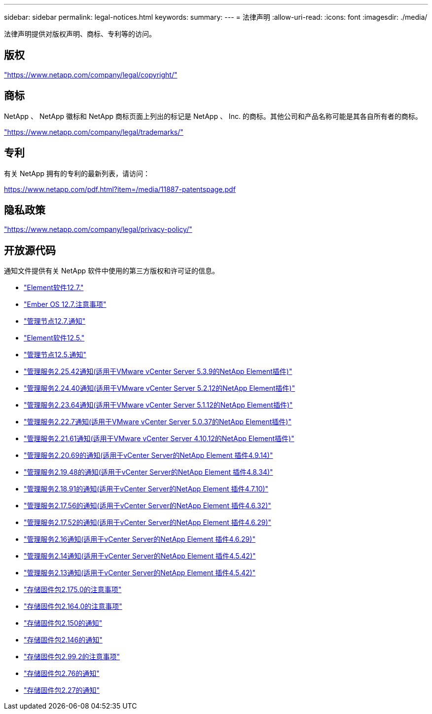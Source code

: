---
sidebar: sidebar 
permalink: legal-notices.html 
keywords:  
summary:  
---
= 法律声明
:allow-uri-read: 
:icons: font
:imagesdir: ./media/


[role="lead"]
法律声明提供对版权声明、商标、专利等的访问。



== 版权

link:https://www.netapp.com/company/legal/copyright/["https://www.netapp.com/company/legal/copyright/"^]



== 商标

NetApp 、 NetApp 徽标和 NetApp 商标页面上列出的标记是 NetApp 、 Inc. 的商标。其他公司和产品名称可能是其各自所有者的商标。

link:https://www.netapp.com/company/legal/trademarks/["https://www.netapp.com/company/legal/trademarks/"^]



== 专利

有关 NetApp 拥有的专利的最新列表，请访问：

link:https://www.netapp.com/pdf.html?item=/media/11887-patentspage.pdf["https://www.netapp.com/pdf.html?item=/media/11887-patentspage.pdf"^]



== 隐私政策

link:https://www.netapp.com/company/legal/privacy-policy/["https://www.netapp.com/company/legal/privacy-policy/"^]



== 开放源代码

通知文件提供有关 NetApp 软件中使用的第三方版权和许可证的信息。

* link:./media/Element_Software_12.7.pdf["Element软件12.7."^]
* link:./media/Ember_OS_12.7.pdf["Ember OS 12.7.注意事项"^]
* link:./media/mNode_12.7.pdf["管理节点12.7.通知"^]
* link:./media/Element_Software_12.5.pdf["Element软件12.5."^]
* link:./media/mNode_12.5.pdf["管理节点12.5.通知"^]
* link:./media/mgmt_svcs_2.25_notice.pdf["管理服务2.25.42通知(适用于VMware vCenter Server 5.3.9的NetApp Element插件)"^]
* link:./media/mgmt_svcs_2.24_notice.pdf["管理服务2.24.40通知(适用于VMware vCenter Server 5.2.12的NetApp Element插件)"^]
* link:./media/mgmt_svcs_2.23_notice.pdf["管理服务2.23.64通知(适用于VMware vCenter Server 5.1.12的NetApp Element插件)"^]
* link:./media/mgmt_svcs_2.22_notice.pdf["管理服务2.22.7通知(适用于VMware vCenter Server 5.0.37的NetApp Element插件)"^]
* link:./media/mgmt_svcs_2.21_notice.pdf["管理服务2.21.61通知(适用于VMware vCenter Server 4.10.12的NetApp Element插件)"^]
* link:./media/mgmt_2.20_notice.pdf["管理服务2.20.69的通知(适用于vCenter Server的NetApp Element 插件4.9.14)"^]
* link:./media/mgmt_2.19_notice.pdf["管理服务2.19.48的通知(适用于vCenter Server的NetApp Element 插件4.8.34)"^]
* link:./media/mgmt_svcs_2.18.pdf["管理服务2.18.91的通知(适用于vCenter Server的NetApp Element 插件4.7.10)"^]
* link:./media/mgmt_2.17.56_notice.pdf["管理服务2.17.56的通知(适用于vCenter Server的NetApp Element 插件4.6.32)"^]
* link:./media/mgmt-217.pdf["管理服务2.17.52的通知(适用于vCenter Server的NetApp Element 插件4.6.29)"^]
* link:./media/mgmt-216.pdf["管理服务2.16通知(适用于vCenter Server的NetApp Element 插件4.6.29)"^]
* link:./media/mgmt-214.pdf["管理服务2.14通知(适用于vCenter Server的NetApp Element 插件4.5.42)"^]
* link:./media/mgmt-213.pdf["管理服务2.13通知(适用于vCenter Server的NetApp Element 插件4.5.42)"^]
* link:./media/storage_firmware_bundle_2.175.0_notices.pdf["存储固件包2.175.0的注意事项"^]
* link:./media/storage_firmware_bundle_2.164.0_notices.pdf["存储固件包2.164.0的注意事项"^]
* link:./media/storage_firmware_bundle_2.150_notices.pdf["存储固件包2.150的通知"^]
* link:./media/storage_firmware_bundle_2.146_notices.pdf["存储固件包2.146的通知"^]
* link:./media/storage_firmware_bundle_2.99_notices.pdf["存储固件包2.99.2的注意事项"^]
* link:./media/storage_firmware_bundle_2.76_notices.pdf["存储固件包2.76的通知"^]
* link:./media/storage_firmware_bundle_2.27_notices.pdf["存储固件包2.27的通知"^]

